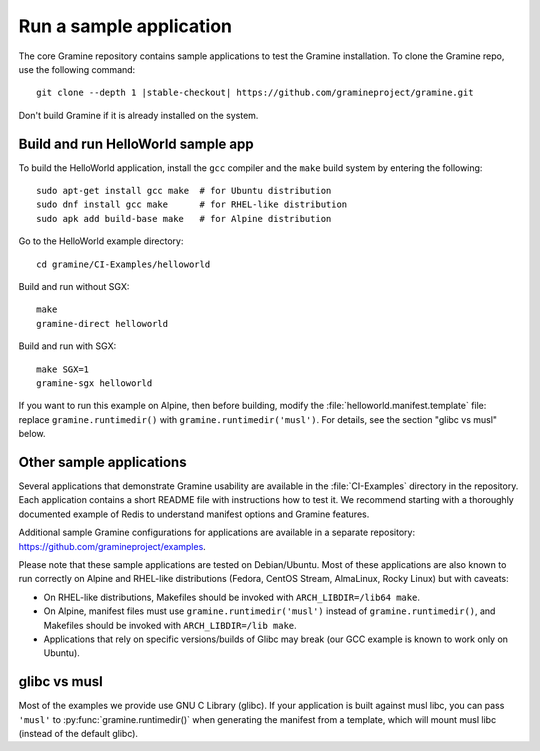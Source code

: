 Run a sample application
========================

.. highlight:: sh

The core Gramine repository contains sample applications to test the Gramine
installation. To clone the Gramine repo, use the following command:

.. parsed-literal::

   git clone --depth 1 |stable-checkout| \https://github.com/gramineproject/gramine.git

Don't build Gramine if it is already installed on the system.

Build and run HelloWorld sample app
-----------------------------------

To build the HelloWorld application, install the ``gcc`` compiler and the
``make`` build system by entering the following::

   sudo apt-get install gcc make  # for Ubuntu distribution
   sudo dnf install gcc make      # for RHEL-like distribution
   sudo apk add build-base make   # for Alpine distribution

Go to the HelloWorld example directory::

   cd gramine/CI-Examples/helloworld

Build and run without SGX::

   make
   gramine-direct helloworld

Build and run with SGX::

   make SGX=1
   gramine-sgx helloworld

If you want to run this example on Alpine, then before building, modify the
:file:`helloworld.manifest.template` file: replace ``gramine.runtimedir()`` with
``gramine.runtimedir('musl')``. For details, see the section "glibc vs musl"
below.

Other sample applications
-------------------------

Several applications that demonstrate Gramine usability are available in the
:file:`CI-Examples` directory in the repository. Each application contains a
short README file with instructions how to test it. We recommend starting with a
thoroughly documented example of Redis to understand manifest options and
Gramine features.

Additional sample Gramine configurations for applications are available in a
separate repository: https://github.com/gramineproject/examples.

Please note that these sample applications are tested on Debian/Ubuntu. Most of
these applications are also known to run correctly on Alpine and RHEL-like
distributions (Fedora, CentOS Stream, AlmaLinux, Rocky Linux) but with caveats:

- On RHEL-like distributions, Makefiles should be invoked with
  ``ARCH_LIBDIR=/lib64 make``.
- On Alpine, manifest files must use ``gramine.runtimedir('musl')`` instead of
  ``gramine.runtimedir()``, and Makefiles should be invoked with
  ``ARCH_LIBDIR=/lib make``.
- Applications that rely on specific versions/builds of Glibc may break (our GCC
  example is known to work only on Ubuntu).

glibc vs musl
-------------

Most of the examples we provide use GNU C Library (glibc). If your application
is built against musl libc, you can pass ``'musl'`` to
:py:func:`gramine.runtimedir()` when generating the manifest from a template,
which will mount musl libc (instead of the default glibc).
